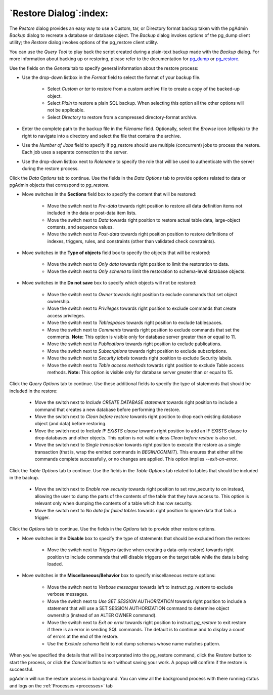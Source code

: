.. _restore_dialog:

***********************
`Restore Dialog`:index:
***********************

The *Restore* dialog provides an easy way to use a Custom, tar, or Directory
format backup taken with the pgAdmin *Backup* dialog to recreate a database or
database object.  The *Backup* dialog invokes options of the pg_dump client
utility; the *Restore* dialog invokes options of the pg_restore client utility.

You can use the *Query Tool* to play back the script created during a plain-text
backup made with the *Backup* dialog.  For more information about backing up or
restoring, please refer to the documentation for
`pg_dump <https://www.postgresql.org/docs/current/app-pgdump.html>`_ or
`pg_restore <https://www.postgresql.org/docs/current/app-pgrestore.html>`_.

.. image:: images/restore_general.png
    :alt: Restore dialog general tab
    :align: center

Use the fields on the *General* tab to specify general information about the
restore process:

* Use the drop-down listbox in the *Format* field to select the format of your
  backup file.

   * Select *Custom or tar* to restore from a custom archive file to create a
     copy of the backed-up object.
   * Select *Plain* to restore a plain SQL backup. When selecting this option
     all the other options will not be applicable.
   * Select *Directory* to restore from a compressed directory-format archive.

* Enter the complete path to the backup file in the *Filename* field.
  Optionally, select the *Browse* icon (ellipsis) to the right to navigate
  into a directory and select the file that contains the archive.
* Use the *Number of Jobs* field to specify if pg_restore should use multiple
  (concurrent) jobs to process the restore.  Each job uses a separate connection
  to the server.
* Use the drop-down listbox next to *Rolename* to specify the role that will be
  used to authenticate with the server during the restore process.

Click the *Data Options* tab to continue. Use the fields in the *Data Options*
tab to provide options related to data or pgAdmin objects that correspond to *pg_restore*.

.. image:: images/restore_sections.png
    :alt: Restore dialog options section
    :align: center

* Move switches in the **Sections** field box to specify the content that will be
  restored:

   * Move the switch next to *Pre-data* towards right position to restore all
     data definition items not included in the data or post-data item lists.

   * Move the switch next to *Data* towards right position to restore actual
     table data, large-object contents, and sequence values.

   * Move the switch next to *Post-data* towards right position position to restore
     definitions of indexes, triggers, rules, and constraints (other than
     validated check constraints).

.. image:: images/restore_objects.png
    :alt: Restore dialog sections section
    :align: center

* Move switches in the **Type of objects** field box to specify the objects that
  will be restored:

   * Move the switch next to *Only data* towards right position to limit the
     restoration to data.

   * Move the switch next to *Only schema* to limit the restoration to
     schema-level database objects.

.. image:: images/restore_do_not_save.png
    :alt: Restore dialog do not save section
    :align: center

* Move switches in the **Do not save** box to specify which objects will not
  be restored:

   * Move the switch next to *Owner* towards right position to exclude commands
     that set object ownership.

   * Move the switch next to *Privileges* towards right position to exclude
     commands that create access privileges.

   * Move the switch next to *Tablespaces* towards right position to exclude
     tablespaces.

   * Move the switch next to *Comments* towards right position to exclude
     commands that set the comments. **Note:** This option is visible only for
     database server greater than or equal to 11.

   * Move the switch next to *Publications* towards right position to exclude
     publications.

   * Move the switch next to *Subscriptions* towards right position to exclude
     subscriptions.

   * Move the switch next to *Security labels* towards right position to exclude
     Security labels.

   * Move the switch next to *Table access methods* towards right position to exclude
     Table access methods. **Note:** This option is visible only for
     database server greater than or equal to 15.

.. image:: images/restore_queries.png
    :alt: Restore dialog queries section
    :align: center

Click the *Query Options* tab to continue. Use these additional fields to specify
the type of statements that should be included in the restore:


   * Move the switch next to *Include CREATE DATABASE statement* towards right position
     to include a command that creates a new database before performing the restore.

   * Move the switch next to *Clean before restore* towards right position to
     drop each existing database object (and data) before restoring.

   * Move the switch next to *Include IF EXISTS clause* towards right
     position to add an IF EXISTS clause to drop databases and other objects.
     This option is not valid unless *Clean before restore* is also set.

   * Move the switch next to *Single transaction* towards right position to
     execute the restore as a single transaction (that is, wrap the emitted
     commands in *BEGIN/COMMIT*). This ensures that either all the commands
     complete successfully, or no changes are applied. This option implies
     *--exit-on-error*.

.. image:: images/restore_table.png
    :alt: Restore dialog tables section
    :align: center

Click the *Table Options* tab to continue. Use the fields in the *Table Options*
tab related to tables that should be included in the backup.

   * Move the switch next to *Enable row security* towards right position to
     set row_security to on instead, allowing the user to dump the parts of the
     contents of the table that they have access to. This option is relevant
     only when dumping the contents of a table which has row security.

   * Move the switch next to *No data for failed tables* towards right position
     to ignore data that fails a trigger.

Click the *Options* tab to continue. Use the fields in the *Options*
tab to provide other restore options.

.. image:: images/restore_miscellaneous.png
    :alt: Restore dialog miscellaneous section
    :align: center

* Move switches in the **Disable** box to specify the type of statements that
  should be excluded from the restore:

   * Move the switch next to *Triggers* (active when creating a data-only
     restore) towards right position to include commands that will disable
     triggers on the target table while the data is being loaded.

* Move switches in the **Miscellaneous/Behavior** box to specify
  miscellaneous restore options:

   * Move the switch next to *Verbose messages* towards left to instruct
     *pg_restore* to exclude verbose messages.

   * Move the switch next to *Use SET SESSION AUTHORIZATION* towards right position
     to include a statement that will use a SET SESSION AUTHORIZATION
     command to determine object ownership (instead of an ALTER OWNER command).

   * Move the switch next to *Exit on error* towards right position to instruct
     *pg_restore* to exit restore if there is an error in sending SQL commands.
     The default is to continue and to display a count of errors at the end of
     the restore.

   * Use the *Exclude schema* field to not dump schemas whose name matches
     pattern.

When you’ve specified the details that will be incorporated into the pg_restore
command, click the *Restore* button to start the process, or click the *Cancel*
button to exit without saving your work. A popup will confirm if the restore is
successful.

pgAdmin will run the restore process in background. You can view all the background
process with there running status and logs on the :ref:`Processes <processes>`
tab
